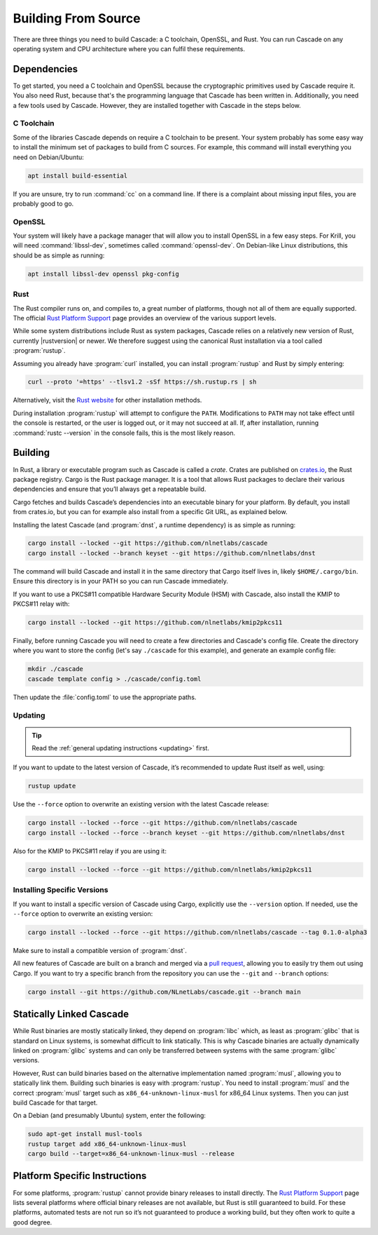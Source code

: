 Building From Source
====================

There are three things you need to build Cascade: a C toolchain, OpenSSL, and
Rust. You can run Cascade on any operating system and CPU architecture
where you can fulfil these requirements.

Dependencies
------------

To get started, you need a C toolchain and OpenSSL because the cryptographic
primitives used by Cascade require it. You also need Rust, because that's the
programming language that Cascade has been written in. Additionally, you need
a few tools used by Cascade. However, they are installed together with
Cascade in the steps below.

C Toolchain
"""""""""""

Some of the libraries Cascade depends on require a C toolchain to be
present. Your system probably has some easy way to install the minimum set of
packages to build from C sources. For example, this command will install
everything you need on Debian/Ubuntu:

.. code-block:: bash

  apt install build-essential

If you are unsure, try to run :command:`cc` on a command line. If there is a
complaint about missing input files, you are probably good to go.

OpenSSL
"""""""

Your system will likely have a package manager that will allow you to install
OpenSSL in a few easy steps. For Krill, you will need :command:`libssl-dev`,
sometimes called :command:`openssl-dev`. On Debian-like Linux distributions,
this should be as simple as running:

.. code-block:: bash

    apt install libssl-dev openssl pkg-config

Rust
""""

The Rust compiler runs on, and compiles to, a great number of platforms,
though not all of them are equally supported. The official `Rust Platform
Support`_ page provides an overview of the various support levels.

While some system distributions include Rust as system packages, Cascade
relies on a relatively new version of Rust, currently |rustversion| or newer.
We therefore suggest using the canonical Rust installation via a tool called
:program:`rustup`.

Assuming you already have :program:`curl` installed, you can install
:program:`rustup` and Rust by simply entering:

.. code-block:: bash

  curl --proto '=https' --tlsv1.2 -sSf https://sh.rustup.rs | sh

Alternatively, visit the `Rust website
<https://www.rust-lang.org/tools/install>`_ for other installation methods.

During installation :program:`rustup` will attempt to configure the ``PATH``.
Modifications to ``PATH`` may not take effect until the console is restarted,
or the user is logged out, or it may not succeed at all. If, after
installation, running :command:`rustc --version` in the console fails, this
is the most likely reason.

Building
--------

In Rust, a library or executable program such as Cascade is called a *crate*.
Crates are published on `crates.io <https://crates.io/>`_, the Rust package
registry. Cargo is the Rust package manager. It is a tool that allows Rust
packages to declare their various dependencies and ensure that you’ll always
get a repeatable build. 

Cargo fetches and builds Cascade’s dependencies into an executable binary
for your platform. By default, you install from crates.io, but you can for
example also install from a specific Git URL, as explained below.

Installing the latest Cascade (and :program:`dnst`, a runtime dependency) is
as simple as running:

.. Installing the latest Cascade (and dnst, a runtime dependency) release from
.. crates.io is as simple as running:

.. Commented out until released
.. .. code-block:: text

  cargo install --locked cascade dnst

.. code-block:: bash

  cargo install --locked --git https://github.com/nlnetlabs/cascade
  cargo install --locked --branch keyset --git https://github.com/nlnetlabs/dnst

The command will build Cascade and install it in the same directory that
Cargo itself lives in, likely ``$HOME/.cargo/bin``. Ensure this directory is
in your PATH so you can run Cascade immediately.

If you want to use a PKCS#11 compatible Hardware Security Module (HSM) with 
Cascade, also install the KMIP to PKCS#11 relay with:

.. Commented out until released
.. .. code-block:: text

  cargo install --locked kmip2pkcs11

.. code-block:: bash

  cargo install --locked --git https://github.com/nlnetlabs/kmip2pkcs11

Finally, before running Cascade you will need to create a few directories and
Cascade's config file. Create the directory where you want to store the config
(let's say ``./cascade`` for this example), and generate an example
config file:

.. code-block:: bash

  mkdir ./cascade
  cascade template config > ./cascade/config.toml

Then update the :file:`config.toml` to use the appropriate paths.

Updating
""""""""

.. tip::

   Read the :ref:`general updating instructions <updating>` first.

If you want to update to the latest version of Cascade, it’s recommended
to update Rust itself as well, using:

.. code-block:: bash

    rustup update

Use the ``--force`` option to overwrite an existing version with the latest
Cascade release:

.. code-block:: text

    cargo install --locked --force --git https://github.com/nlnetlabs/cascade
    cargo install --locked --force --branch keyset --git https://github.com/nlnetlabs/dnst
..  cargo install --locked --force cascade dnst

Also for the KMIP to PKCS#11 relay if you are using it:

.. code-block:: bash

    cargo install --locked --force --git https://github.com/nlnetlabs/kmip2pkcs11
..  cargo install --locked --force kmip2pkcs11

Installing Specific Versions
""""""""""""""""""""""""""""

If you want to install a specific version of Cascade using Cargo, explicitly
use the ``--version`` option. If needed, use the ``--force`` option to
overwrite an existing version:
        
.. code-block:: bash

    cargo install --locked --force --git https://github.com/nlnetlabs/cascade --tag 0.1.0-alpha3
..  cargo install --locked --force cascade --version 0.1.0-alpha

Make sure to install a compatible version of :program:`dnst`.

All new features of Cascade are built on a branch and merged via a `pull
request <https://github.com/NLnetLabs/Cascade/pulls>`_, allowing you to
easily try them out using Cargo. If you want to try a specific branch from
the repository you can use the ``--git`` and ``--branch`` options:

.. code-block:: bash

    cargo install --git https://github.com/NLnetLabs/cascade.git --branch main
    
.. Seealso:: For more installation options refer to the `Cargo book
             <https://doc.rust-lang.org/cargo/commands/cargo-install.html#install-options>`_.

Statically Linked Cascade
-------------------------

While Rust binaries are mostly statically linked, they depend on
:program:`libc` which, as least as :program:`glibc` that is standard on Linux
systems, is somewhat difficult to link statically. This is why Cascade
binaries are actually dynamically linked on :program:`glibc` systems and can
only be transferred between systems with the same :program:`glibc` versions.

However, Rust can build binaries based on the alternative implementation
named :program:`musl`, allowing you to statically link them. Building such
binaries is easy with :program:`rustup`. You need to install :program:`musl`
and the correct :program:`musl` target such as ``x86_64-unknown-linux-musl``
for x86\_64 Linux systems. Then you can just build Cascade for that
target.

On a Debian (and presumably Ubuntu) system, enter the following:

.. code-block:: bash

   sudo apt-get install musl-tools
   rustup target add x86_64-unknown-linux-musl
   cargo build --target=x86_64-unknown-linux-musl --release

Platform Specific Instructions
------------------------------

For some platforms, :program:`rustup` cannot provide binary releases to
install directly. The `Rust Platform Support`_ page lists
several platforms where official binary releases are not available, but Rust
is still guaranteed to build. For these platforms, automated tests are not
run so it’s not guaranteed to produce a working build, but they often work to
quite a good degree.

.. _Rust Platform Support:  https://doc.rust-lang.org/nightly/rustc/platform-support.html
